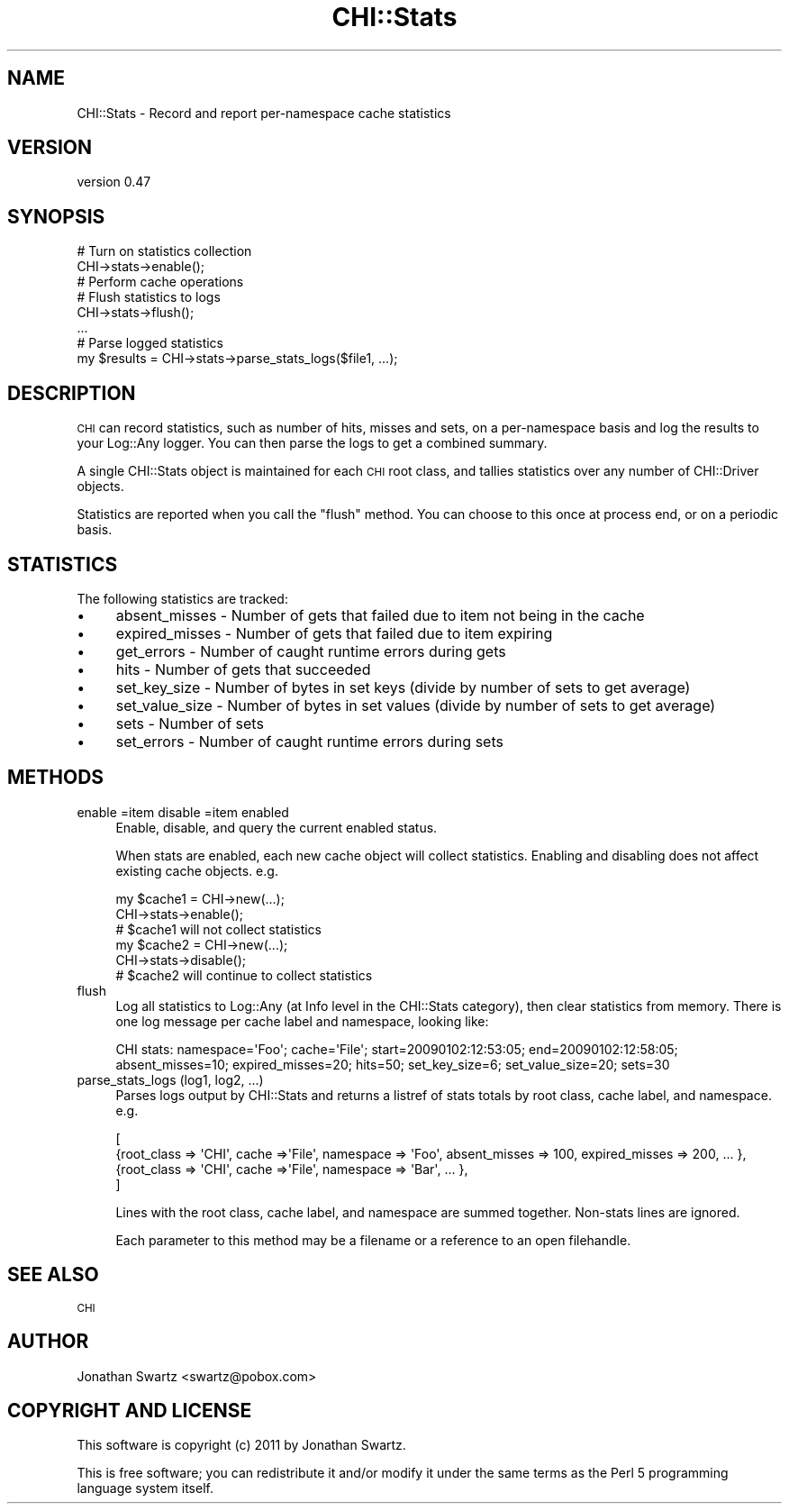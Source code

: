 .\" Automatically generated by Pod::Man 2.23 (Pod::Simple 3.14)
.\"
.\" Standard preamble:
.\" ========================================================================
.de Sp \" Vertical space (when we can't use .PP)
.if t .sp .5v
.if n .sp
..
.de Vb \" Begin verbatim text
.ft CW
.nf
.ne \\$1
..
.de Ve \" End verbatim text
.ft R
.fi
..
.\" Set up some character translations and predefined strings.  \*(-- will
.\" give an unbreakable dash, \*(PI will give pi, \*(L" will give a left
.\" double quote, and \*(R" will give a right double quote.  \*(C+ will
.\" give a nicer C++.  Capital omega is used to do unbreakable dashes and
.\" therefore won't be available.  \*(C` and \*(C' expand to `' in nroff,
.\" nothing in troff, for use with C<>.
.tr \(*W-
.ds C+ C\v'-.1v'\h'-1p'\s-2+\h'-1p'+\s0\v'.1v'\h'-1p'
.ie n \{\
.    ds -- \(*W-
.    ds PI pi
.    if (\n(.H=4u)&(1m=24u) .ds -- \(*W\h'-12u'\(*W\h'-12u'-\" diablo 10 pitch
.    if (\n(.H=4u)&(1m=20u) .ds -- \(*W\h'-12u'\(*W\h'-8u'-\"  diablo 12 pitch
.    ds L" ""
.    ds R" ""
.    ds C` ""
.    ds C' ""
'br\}
.el\{\
.    ds -- \|\(em\|
.    ds PI \(*p
.    ds L" ``
.    ds R" ''
'br\}
.\"
.\" Escape single quotes in literal strings from groff's Unicode transform.
.ie \n(.g .ds Aq \(aq
.el       .ds Aq '
.\"
.\" If the F register is turned on, we'll generate index entries on stderr for
.\" titles (.TH), headers (.SH), subsections (.SS), items (.Ip), and index
.\" entries marked with X<> in POD.  Of course, you'll have to process the
.\" output yourself in some meaningful fashion.
.ie \nF \{\
.    de IX
.    tm Index:\\$1\t\\n%\t"\\$2"
..
.    nr % 0
.    rr F
.\}
.el \{\
.    de IX
..
.\}
.\"
.\" Accent mark definitions (@(#)ms.acc 1.5 88/02/08 SMI; from UCB 4.2).
.\" Fear.  Run.  Save yourself.  No user-serviceable parts.
.    \" fudge factors for nroff and troff
.if n \{\
.    ds #H 0
.    ds #V .8m
.    ds #F .3m
.    ds #[ \f1
.    ds #] \fP
.\}
.if t \{\
.    ds #H ((1u-(\\\\n(.fu%2u))*.13m)
.    ds #V .6m
.    ds #F 0
.    ds #[ \&
.    ds #] \&
.\}
.    \" simple accents for nroff and troff
.if n \{\
.    ds ' \&
.    ds ` \&
.    ds ^ \&
.    ds , \&
.    ds ~ ~
.    ds /
.\}
.if t \{\
.    ds ' \\k:\h'-(\\n(.wu*8/10-\*(#H)'\'\h"|\\n:u"
.    ds ` \\k:\h'-(\\n(.wu*8/10-\*(#H)'\`\h'|\\n:u'
.    ds ^ \\k:\h'-(\\n(.wu*10/11-\*(#H)'^\h'|\\n:u'
.    ds , \\k:\h'-(\\n(.wu*8/10)',\h'|\\n:u'
.    ds ~ \\k:\h'-(\\n(.wu-\*(#H-.1m)'~\h'|\\n:u'
.    ds / \\k:\h'-(\\n(.wu*8/10-\*(#H)'\z\(sl\h'|\\n:u'
.\}
.    \" troff and (daisy-wheel) nroff accents
.ds : \\k:\h'-(\\n(.wu*8/10-\*(#H+.1m+\*(#F)'\v'-\*(#V'\z.\h'.2m+\*(#F'.\h'|\\n:u'\v'\*(#V'
.ds 8 \h'\*(#H'\(*b\h'-\*(#H'
.ds o \\k:\h'-(\\n(.wu+\w'\(de'u-\*(#H)/2u'\v'-.3n'\*(#[\z\(de\v'.3n'\h'|\\n:u'\*(#]
.ds d- \h'\*(#H'\(pd\h'-\w'~'u'\v'-.25m'\f2\(hy\fP\v'.25m'\h'-\*(#H'
.ds D- D\\k:\h'-\w'D'u'\v'-.11m'\z\(hy\v'.11m'\h'|\\n:u'
.ds th \*(#[\v'.3m'\s+1I\s-1\v'-.3m'\h'-(\w'I'u*2/3)'\s-1o\s+1\*(#]
.ds Th \*(#[\s+2I\s-2\h'-\w'I'u*3/5'\v'-.3m'o\v'.3m'\*(#]
.ds ae a\h'-(\w'a'u*4/10)'e
.ds Ae A\h'-(\w'A'u*4/10)'E
.    \" corrections for vroff
.if v .ds ~ \\k:\h'-(\\n(.wu*9/10-\*(#H)'\s-2\u~\d\s+2\h'|\\n:u'
.if v .ds ^ \\k:\h'-(\\n(.wu*10/11-\*(#H)'\v'-.4m'^\v'.4m'\h'|\\n:u'
.    \" for low resolution devices (crt and lpr)
.if \n(.H>23 .if \n(.V>19 \
\{\
.    ds : e
.    ds 8 ss
.    ds o a
.    ds d- d\h'-1'\(ga
.    ds D- D\h'-1'\(hy
.    ds th \o'bp'
.    ds Th \o'LP'
.    ds ae ae
.    ds Ae AE
.\}
.rm #[ #] #H #V #F C
.\" ========================================================================
.\"
.IX Title "CHI::Stats 3"
.TH CHI::Stats 3 "2011-04-28" "perl v5.12.3" "User Contributed Perl Documentation"
.\" For nroff, turn off justification.  Always turn off hyphenation; it makes
.\" way too many mistakes in technical documents.
.if n .ad l
.nh
.SH "NAME"
CHI::Stats \- Record and report per\-namespace cache statistics
.SH "VERSION"
.IX Header "VERSION"
version 0.47
.SH "SYNOPSIS"
.IX Header "SYNOPSIS"
.Vb 2
\&    # Turn on statistics collection
\&    CHI\->stats\->enable();
\&
\&    # Perform cache operations
\&
\&    # Flush statistics to logs
\&    CHI\->stats\->flush();
\&
\&    ...
\&
\&    # Parse logged statistics
\&    my $results = CHI\->stats\->parse_stats_logs($file1, ...);
.Ve
.SH "DESCRIPTION"
.IX Header "DESCRIPTION"
\&\s-1CHI\s0 can record statistics, such as number of hits, misses and sets, on a
per-namespace basis and log the results to your Log::Any logger.
You can then parse the logs to get a combined summary.
.PP
A single CHI::Stats object is maintained for each \s-1CHI\s0 root class, and tallies
statistics over any number of CHI::Driver objects.
.PP
Statistics are reported when you call the \*(L"flush\*(R" method. You can choose to
this once at process end, or on a periodic basis.
.SH "STATISTICS"
.IX Header "STATISTICS"
The following statistics are tracked:
.IP "\(bu" 4
absent_misses \- Number of gets that failed due to item not being in the cache
.IP "\(bu" 4
expired_misses \- Number of gets that failed due to item expiring
.IP "\(bu" 4
get_errors \- Number of caught runtime errors during gets
.IP "\(bu" 4
hits \- Number of gets that succeeded
.IP "\(bu" 4
set_key_size \- Number of bytes in set keys (divide by number of sets to get
average)
.IP "\(bu" 4
set_value_size \- Number of bytes in set values (divide by number of sets to get
average)
.IP "\(bu" 4
sets \- Number of sets
.IP "\(bu" 4
set_errors \- Number of caught runtime errors during sets
.SH "METHODS"
.IX Header "METHODS"
.IP "enable =item disable =item enabled" 4
.IX Item "enable =item disable =item enabled"
Enable, disable, and query the current enabled status.
.Sp
When stats are enabled, each new cache object will collect statistics. Enabling
and disabling does not affect existing cache objects. e.g.
.Sp
.Vb 6
\&    my $cache1 = CHI\->new(...);
\&    CHI\->stats\->enable();
\&    # $cache1 will not collect statistics
\&    my $cache2 = CHI\->new(...);
\&    CHI\->stats\->disable();
\&    # $cache2 will continue to collect statistics
.Ve
.IP "flush" 4
.IX Item "flush"
Log all statistics to Log::Any (at Info level in the CHI::Stats
category), then clear statistics from memory. There is one log message per
cache label and namespace, looking like:
.Sp
.Vb 1
\&    CHI stats: namespace=\*(AqFoo\*(Aq; cache=\*(AqFile\*(Aq; start=20090102:12:53:05; end=20090102:12:58:05; absent_misses=10; expired_misses=20; hits=50; set_key_size=6; set_value_size=20; sets=30
.Ve
.IP "parse_stats_logs (log1, log2, ...)" 4
.IX Item "parse_stats_logs (log1, log2, ...)"
Parses logs output by CHI::Stats and returns a listref of stats totals by root
class, cache label, and namespace. e.g.
.Sp
.Vb 4
\&    [
\&     {root_class => \*(AqCHI\*(Aq, cache =>\*(AqFile\*(Aq, namespace => \*(AqFoo\*(Aq, absent_misses => 100, expired_misses => 200, ... },
\&     {root_class => \*(AqCHI\*(Aq, cache =>\*(AqFile\*(Aq, namespace => \*(AqBar\*(Aq, ... },
\&    ]
.Ve
.Sp
Lines with the root class, cache label, and namespace are summed together.
Non-stats lines are ignored.
.Sp
Each parameter to this method may be a filename or a reference to an open
filehandle.
.SH "SEE ALSO"
.IX Header "SEE ALSO"
\&\s-1CHI\s0
.SH "AUTHOR"
.IX Header "AUTHOR"
Jonathan Swartz <swartz@pobox.com>
.SH "COPYRIGHT AND LICENSE"
.IX Header "COPYRIGHT AND LICENSE"
This software is copyright (c) 2011 by Jonathan Swartz.
.PP
This is free software; you can redistribute it and/or modify it under
the same terms as the Perl 5 programming language system itself.
